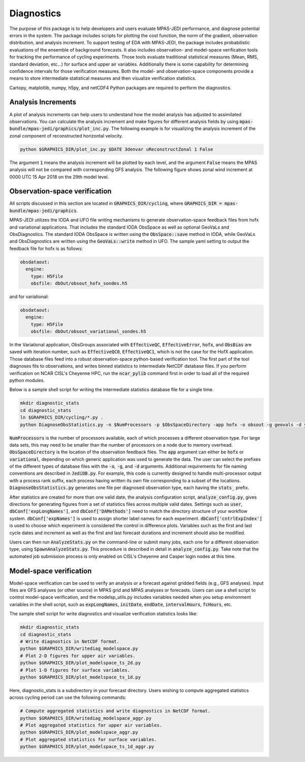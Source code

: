 .. _top-mpas-jedi-diagnostics:

Diagnostics
===========

The purpose of this package is to help developers and users evaluate MPAS-JEDI performance, and
diagnose potential errors in the system. The package includes scripts for plotting the cost
function, the norm of the gradient, observation distribution, and analysis increment.
To support testing of EDA with MPAS-JEDI, the package includes probabilistic evaluations of the ensemble of
background forecasts. It also includes observation- and model-space verification tools for tracking the performance of cycling
experiments. Those tools evaluate traditional statistical measures (Mean, RMS, standard deviation, etc...) for
surface and upper air variables. Additionally there is some capability for determining confidence
intervals for those verification measures. Both the model- and observation-space components provide
a means to store intermediate statistical measures and then visualize verification statistics. 

Cartopy, matplotlib, numpy, h5py, and netCDF4 Python packages are required to perform the diagnostics.

.. _analysis-inc-diag-mpas:

Analysis Increments
-------------------
A plot of analysis increments can help users to understand how the model analysis has adjusted to
assimilated observations. You can calculate the analysis increment and make figures for different
analysis fields by using :code:`mpas-bundle/mpas-jedi/graphics/plot_inc.py`. The following example is for
visualizing the analysis increment of the zonal component of reconstructed horizontal velocity.

.. code-block:: bash

   python $GRAPHICS_DIR/plot_inc.py $DATE 3denvar uReconstructZonal 1 False

The argument :code:`1` means the analysis increment will be plotted by each level, and
the argument :code:`False` means the MPAS analysis will not be compared with corresponding GFS analysis.
The following figure shows zonal wind increment at 0000 UTC 15 Apr 2018 on the 29th model level.

.. image:: images/u_inc.png

Observation-space verification
------------------------------

All scripts discussed in this section are located in :code:`GRAPHICS_DIR/cycling`, where
:code:`GRAPHICS_DIR = mpas-bundle/mpas-jedi/graphics`.

MPAS-JEDI utilizes the IODA and UFO file writing mechanisms to generate observation-space feedback
files from hofx and variational applications. That includes the standard IODA ObsSpace as well as
optional GeoVaLs and ObsDiagnostics. The standard IODA ObsSpace is written using the :code:`ObsSpace::save` method in IODA,
while GeoVaLs and ObsDiagnostics are written using the :code:`GeoVaLs::write` method in UFO.
The sample yaml setting to output the feedback file for hofx is as follows:

.. code:: yaml

    obsdataout:
      engine:
        type: H5File
        obsfile: dbOut/obsout_hofx_sondes.h5

and for variational:

.. code:: yaml

    obsdataout:
      engine:
        type: H5File
        obsfile: dbOut/obsout_variational_sondes.h5

In the Variational application, ObsGroups associated with :code:`EffectiveQC`, :code:`EffectiveError`, :code:`hofx`, and :code:`ObsBias` are saved with iteration number, such as :code:`EffectiveQC0`, :code:`EffectiveQC1`, which is not the case for the HofX application.
Those database files feed into a robust observation-space
python-based verification tool. The first part of the tool diagnoses fits to observations, and
writes binned statistics to intermediate NetCDF database files. If you perform verification on NCAR
CISL's Cheyenne HPC, run the :code:`ncar_pylib` command first in order to load all of the required python
modules.

Below is a sample shell script for writing the intermediate statistics database file for a single
time.

.. code-block:: bash

   mkdir diagnostic_stats
   cd diagnostic_stats
   ln $GRAPHICS_DIR/cycling/*.py .
   python DiagnoseObsStatistics.py -n $NumProcessors -p $ObsSpaceDirectory -app hofx -o obsout -g geovals -d ydiag >& diags.log

:code:`NumProcessors` is the number of processors available, each of which processes a different
observation type. For large data sets, this may need to be smaller than the number of processors on
a node due to memory overhead. :code:`ObsSpaceDirectory` is the location of the observation
feedback files. The :code:`app` argument can either be :code:`hofx` or :code:`variational`,
depending on which generic application was used to generate the data. The user can select the
prefixes of the different types of database files with the :code:`-o`, :code:`-g`, and :code:`-d`
arguments. Additional requirements for file naming conventions are described in :code:`JediDB.py`.
For example, this code is currently designed to handle multi-processor output with a process rank
suffix, each process having written its own file corresponding to a subset of the locations.
:code:`DiagnoseObsStatistics.py` generates one file per diagnosed observation type, each having the
:code:`stats_` prefix.

After statistics are created for more than one valid date, the analysis configuration script,
:code:`analyze_config.py`, gives directions for generating figures from a set of statistics files
across multiple valid dates. Settings such as :code:`user`, :code:`dbConf['expLongNames']`, and
:code:`dbConf['DAMethods']` need to match the directory structure of your workflow system.
:code:`dbConf['expNames']` is used to assign shorter label names for each experiment.
:code:`dbConf['cntrlExpIndex']` is used to choose which experiment is considered the control in
difference plots. Variables such as the first and last cycle dates and increment as well as the
first and last forecast durations and increment should also be modified.

Users can then run :code:`AnalyzeStats.py` on the command-line or submit many jobs, each one for a
different observation type, using :code:`SpawnAnalyzeStats.py`.  This procedure is described in
detail in :code:`analyze_config.py`. Take note that the automated job submission process is only
enabled on CISL's Cheyenne and Casper login nodes at this time.


Model-space verification
------------------------

Model-space verification can be used to verify an analysis or a forecast against gridded fields (e.g., GFS analyses).
Input files are GFS analyses (or other source) in MPAS grid and MPAS analyses or forecasts. Users can use a shell script to control model-space verification,
and the modelsp_utils.py includes variables needed when you setup environment variables in the shell script,
such as :code:`expLongNames`, :code:`initDate`, :code:`endDate`, :code:`intervalHours`, :code:`fcHours`, etc.

The sample shell script for write diagnostics and visualize verification statistics looks like:

.. code-block:: bash

   mkdir diagnostic_stats
   cd diagnostic_stats
   # Write diagnostics in NetCDF format.
   python $GRAPHICS_DIR/writediag_modelspace.py
   # Plot 2-D figures for upper air variables.
   python $GRAPHICS_DIR/plot_modelspace_ts_2d.py
   # Plot 1-D figures for surface variables.
   python $GRAPHICS_DIR/plot_modelspace_ts_1d.py

Here, diagnostic_stats is a subdirectory in your forecast directory.
Users wishing to compute aggregated statistics across cycling period can use the following commands:

.. code-block:: bash

   # Compute aggregated statistics and write diagnostics in NetCDF format.
   python $GRAPHICS_DIR/writediag_modelspace_aggr.py
   # Plot aggregated statistics for upper air variables.
   python $GRAPHICS_DIR/plot_modelspace_aggr.py
   # Plot aggregated statistics for surface variables.
   python $GRAPHICS_DIR/plot_modelspace_ts_1d_aggr.py


